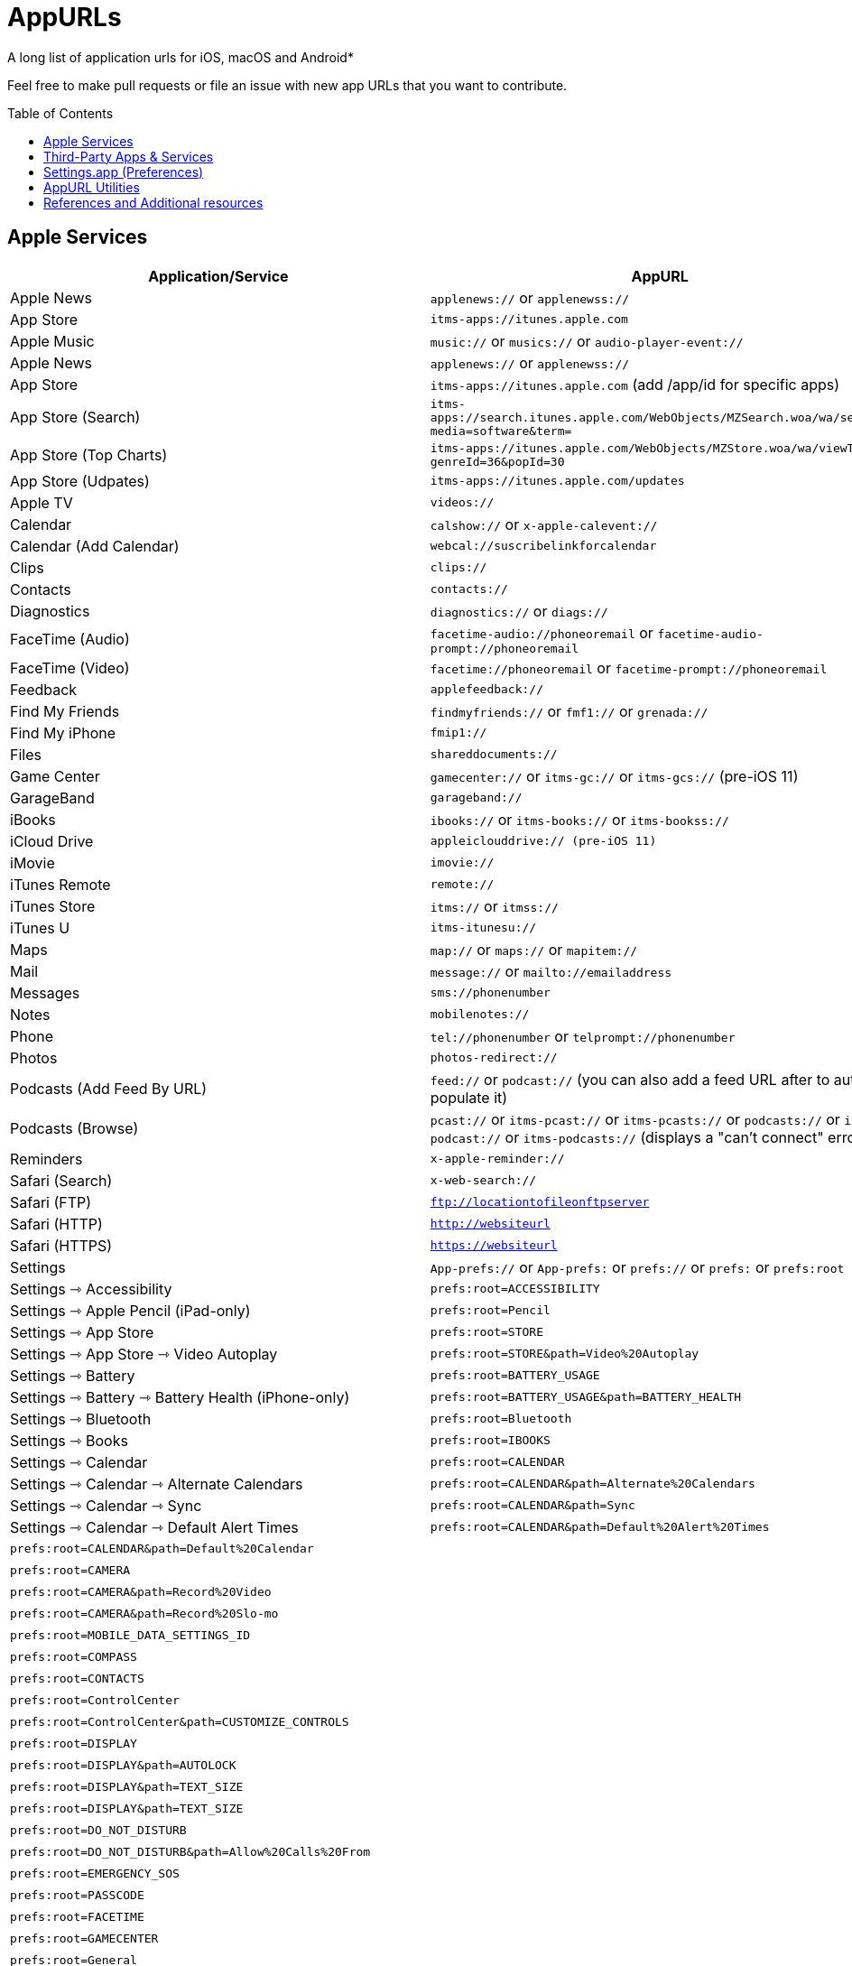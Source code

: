 = AppURLs
:toc:
:toc-placement!:
A long list of application urls for iOS, macOS and Android* 

Feel free to make pull requests or file an issue with new app URLs that you want to contribute.

toc::[]


== Apple Services

|===
|Application/Service |AppURL | Notes

|Apple News
|`applenews://` or `applenewss://`
|

|App Store
|`itms-apps://itunes.apple.com`
| 

|Apple Music
|`music://` or `musics://` or `audio-player-event://`
|

|Apple News 
|`applenews://` or `applenewss://`
|

|App Store 
|`itms-apps://itunes.apple.com` (add /app/id for specific apps)
|

|App Store (Search) 
|`itms-apps://search.itunes.apple.com/WebObjects/MZSearch.woa/wa/search?media=software&term=`
|

|App Store (Top Charts) 
|`itms-apps://itunes.apple.com/WebObjects/MZStore.woa/wa/viewTop?genreId=36&popId=30`
|

|App Store (Udpates) 
|`itms-apps://itunes.apple.com/updates`
|

|Apple TV 
|`videos://`
|

|Calendar 
|`calshow://` or `x-apple-calevent://`
|

|Calendar (Add Calendar) 
|`webcal://suscribelinkforcalendar`
|

|Clips 
|`clips://`
|

|Contacts 
|`contacts://`
|

|Diagnostics 
|`diagnostics://` or `diags://`
|

|FaceTime (Audio) 
|`facetime-audio://phoneoremail` or `facetime-audio-prompt://phoneoremail`
|

|FaceTime (Video) 
|`facetime://phoneoremail` or `facetime-prompt://phoneoremail`
|

|Feedback 
|`applefeedback://`
|

|Find My Friends 
|`findmyfriends://` or `fmf1://` or `grenada://`
|

|Find My iPhone 
|`fmip1://`
|

|Files 
|`shareddocuments://`
|

|Game Center 
|`gamecenter://` or `itms-gc://` or `itms-gcs://` (pre-iOS 11)
|

|GarageBand 
|`garageband://`
|

|iBooks 
|`ibooks://` or `itms-books://` or `itms-bookss://`
|

|iCloud Drive 
|`appleiclouddrive:// (pre-iOS 11)`
|

|iMovie 
|`imovie://`
|

|iTunes Remote 
|`remote://`
|

|iTunes Store 
|`itms://` or `itmss://`
|

|iTunes U 
|`itms-itunesu://`
|

|Maps 
|`map://` or `maps://` or `mapitem://`
|

|Mail 
|`message://` or `mailto://emailaddress`
|

|Messages 
|`sms://phonenumber`
|

|Notes 
|`mobilenotes://`
|

|Phone 
|`tel://phonenumber` or `telprompt://phonenumber`
|

|Photos 
|`photos-redirect://`
|

|Podcasts (Add Feed By URL) 
|`feed://` or `podcast://` (you can also add a feed URL after to auto-populate it)
|

|Podcasts (Browse) 
|`pcast://` or `itms-pcast://` or `itms-pcasts://` or `podcasts://` or `itms-podcast://` or `itms-podcasts://` (displays a "can't connect" error)
|

|Reminders 
|`x-apple-reminder://`
|

|Safari (Search)
|`x-web-search://`
|

|Safari (FTP) 
|`ftp://locationtofileonftpserver`
|

|Safari (HTTP) 
|`http://websiteurl`
|

|Safari (HTTPS) 
|`https://websiteurl`
|

|Settings 
|`App-prefs://` or `App-prefs:` or `prefs://` or `prefs:` or `prefs:root`
|

|Settings ⇾ Accessibility
|`prefs:root=ACCESSIBILITY`
|

|Settings ⇾ Apple Pencil (iPad-only)
|`prefs:root=Pencil`
|

|Settings ⇾ App Store
|`prefs:root=STORE`
|

|Settings ⇾ App Store ⇾ Video Autoplay
|`prefs:root=STORE&path=Video%20Autoplay`
|

|Settings ⇾ Battery
|`prefs:root=BATTERY_USAGE`
|

|Settings ⇾ Battery ⇾ Battery Health (iPhone-only)
|`prefs:root=BATTERY_USAGE&path=BATTERY_HEALTH`
|

|Settings ⇾ Bluetooth
|`prefs:root=Bluetooth`
|

|Settings ⇾ Books
|`prefs:root=IBOOKS`
|

|Settings ⇾ Calendar
|`prefs:root=CALENDAR`
|

|Settings ⇾ Calendar ⇾ Alternate Calendars
|`prefs:root=CALENDAR&path=Alternate%20Calendars`
|

|Settings ⇾ Calendar ⇾ Sync
|`prefs:root=CALENDAR&path=Sync`
|

|Settings ⇾ Calendar ⇾ Default Alert Times
|`prefs:root=CALENDAR&path=Default%20Alert%20Times`

|Settings ⇾ Calendar ⇾ Default Calendar
|`prefs:root=CALENDAR&path=Default%20Calendar`
|

|Settings ⇾ Camera
|`prefs:root=CAMERA`
| 

|Settings ⇾ Camera ⇾ Record Video
|`prefs:root=CAMERA&path=Record%20Video`
|

|Settings ⇾ Camera ⇾ Record Slo-mo
|`prefs:root=CAMERA&path=Record%20Slo-mo`
|

|Settings ⇾ Cellular (iPhone only)
|`prefs:root=MOBILE_DATA_SETTINGS_ID`
|

|Settings ⇾ Compass (iPhone only)
|`prefs:root=COMPASS`
|

|Contacts
|`prefs:root=CONTACTS`
|

|Control Center
|`prefs:root=ControlCenter`
|

|Control Center ⇾ Customize Controls
|`prefs:root=ControlCenter&path=CUSTOMIZE_CONTROLS`
|

|Display
|`prefs:root=DISPLAY`
|

|Display ⇾ Auto Lock
|`prefs:root=DISPLAY&path=AUTOLOCK`
|

|Settings ⇾ Display ⇾ Text Size
|`prefs:root=DISPLAY&path=TEXT_SIZE`
|

|Settings ⇾ Display ⇾ Text Size
|`prefs:root=DISPLAY&path=TEXT_SIZE`
|

|Settings ⇾ Do Not Disturb
|`prefs:root=DO_NOT_DISTURB`
|

|Settings ⇾ Do Not Disturb ⇾ Allow Calls From
|`prefs:root=DO_NOT_DISTURB&path=Allow%20Calls%20From`
|

|Settings ⇾ Emergency SOS
|`prefs:root=EMERGENCY_SOS`
|

|Settings ⇾ Face ID
|`prefs:root=PASSCODE`
|

|Settings ⇾ FaceTime
|`prefs:root=FACETIME`
|

|Settings ⇾ Game Center
|`prefs:root=GAMECENTER`
|

|Settings ⇾ General
|`prefs:root=General`
|

|Settings ⇾ General ⇾ About
|`prefs:root=General&path=About`
|

|Settings ⇾ General ⇾ Software Update
|`prefs:root=General&path=SOFTWARE_UPDATE_LINK`
|

|Settings ⇾ General ⇾ CarPlay
|`prefs:root=General&path=CARPLAY`
|

|Settings ⇾ General ⇾ Background App Refresh
|`prefs:root=General&path=AUTO_CONTENT_DOWNLOAD`
|

|Settings ⇾ General ⇾ Multitasking (iPad-only)
|`prefs:root=General&path=MULTITASKING`
|

|Settings ⇾ General ⇾ Date & Time
|`prefs:root=General&path=DATE_AND_TIME`
|

|Settings ⇾ General ⇾ Keyboard
|`prefs:root=General&path=Keyboard`
|

|Settings ⇾ General ⇾ Keyboard ⇾ Keyboards
|`prefs:root=General&path=Keyboard/KEYBOARDS`
|

|Settings ⇾ General ⇾ Keyboard ⇾ Text Replacement
|`prefs:root=General&path=Keyboard/USER_DICTIONARY`
|

|Settings ⇾ General ⇾ Keyboard ⇾ One Handed Keyboard
|`prefs:root=General&path=Keyboard/ReachableKeyboard`
|

|Settings ⇾ General ⇾ Language & Region
|`prefs:root=General&path=INTERNATIONAL`
|

|Settings ⇾ General ⇾ Dictionary
|`prefs:root=General&path=DICTIONARY`
|

|Settings ⇾ General ⇾ Profiles
|`prefs:root=General&path=ManagedConfigurationList`
|

|Settings ⇾ General ⇾ Reset
|`prefs:root=General&path=Reset`
|

|Settings ⇾ Health
|`prefs:root=HEALTH`
|

|Settings ⇾ iCloud
|`prefs:root=CASTLE`
|

|Settings ⇾ iCloud Backup
|`prefs:root=CASTLE&path=BACKUP`
|

|Settings ⇾ Mail
|`prefs:root=MAIL`
|

|Settings ⇾ Mail ⇾ Preview
|`prefs:root=MAIL&path=Preview`
|

|Settings ⇾ Mail ⇾ Swipe Options
|`prefs:root=MAIL&path=Swipe%20Options`
|

|Settings ⇾ Mail ⇾ Notifications
|`prefs:root=MAIL&path=NOTIFICATIONS`
|

|Settings ⇾ Mail ⇾ Blocked
|`prefs:root=MAIL&path=Blocked`
|

|Settings ⇾ Mail ⇾ Muted Thread Action
|`prefs:root=MAIL&path=Muted%20Thread%20Action`
|

|Settings ⇾ Mail ⇾ Blocked Sender Options
|`prefs:root=MAIL&path=Blocked%20Sender%20Options`
|

|Settings ⇾ Mail ⇾ Mark Addresses
|`prefs:root=MAIL&path=Mark%20Addresses`
|

|Settings ⇾ Mail ⇾ Increase Quote Level
|`prefs:root=MAIL&path=Increase%20Quote%20Level`
|

|Settings ⇾ Mail ⇾ Include Attachments with Replies
|`prefs:root=MAIL&path=Include%20Attachments%20with%20Replies`

|Settings ⇾ Mail ⇾ Signature
|`prefs:root=MAIL&path=Signature`
|

|Settings ⇾ Mail ⇾ Default Account
|`prefs:root=MAIL&path=Default%20Account`
|

|Settings ⇾ Maps
|`prefs:root=MAPS`
|

|Settings ⇾ Maps ⇾ Driving & Navigation
|`prefs:root=MAPS&path=Driving%20%26%20Navigation`
|

|Settings ⇾ Maps ⇾ Transit
|`prefs:root=MAPS&path=Transit`
|

|Settings ⇾ Measure
|`prefs:root=MEASURE`
|

|Settings ⇾ Messages
|`prefs:root=MESSAGES`
|

|Settings ⇾ Music
|`prefs:root=MUSIC`
|

|Settings ⇾ Music ⇾ Cellular Data
|`prefs:root=MUSIC&path=com.apple.Music:CellularData`
|

|Settings ⇾ Music ⇾ Optimize Storage
|`prefs:root=MUSIC&path=com.apple.Music:OptimizeStorage`
|

|Music ⇾ EQ
|`prefs:root=MUSIC&path=com.apple.Music:EQ`
|

|Settings ⇾ Music ⇾ Volume Limit
|`prefs:root=MUSIC&path=com.apple.Music:VolumeLimit`
|

|Settings ⇾ News
|`prefs:root=NEWS`
|

|Settings ⇾ Notes
|`prefs:root=NOTES`
|

|Settings ⇾ Notes ⇾ Default Account
|`prefs:root=NOTES&path=Default%20Account`
|

|Settings ⇾ Notes ⇾ Password
|`prefs:root=NOTES&path=Password`
|

|Settings ⇾ Notes ⇾ Sort Notes By
|`prefs:root=NOTES&path=Sort%20Notes%20By`
|

|Settings ⇾ Notes ⇾ New Notes Start With
|`prefs:root=NOTES&path=New%20Notes%20Start%20With`
|

|Settings ⇾ Notes ⇾ Sort Checked Items
|`prefs:root=NOTES&path=Sort%20Checked%20Items`
|

|Settings ⇾ Notes ⇾ Lines & Grids
|`prefs:root=NOTES&path=Lines%20%26%20Grids`
|

|Settings ⇾ Notes ⇾ Access Notes from Lock Screen
|`prefs:root=NOTES&path=Access%20Notes%20from%20Lock%20Screen`
|

|Settings ⇾ Notifications
|`prefs:root=NOTIFICATIONS_ID`
|

|Settings ⇾ Notifications ⇾ Siri Suggestions
|`prefs:root=NOTIFICATIONS_ID&path=Siri%20Suggestions`
|

|Settings ⇾ Passwords & Accounts
|`prefs:root=ACCOUNTS_AND_PASSWORDS`
|

|Settings ⇾ Passwords & Accounts ⇾ Fetch New Data
|`prefs:root=ACCOUNTS_AND_PASSWORDS&path=FETCH_NEW_DATA`
|

|Settings ⇾ Passwords & Accounts ⇾ Add Account
|`prefs:root=ACCOUNTS_AND_PASSWORDS&path=ADD_ACCOUNT`
|

|Settings ⇾ Personal Hotspot
|`prefs:root=INTERNET_TETHERING`
|

|Settings ⇾ Personal Hotspot ⇾ Family Sharing
|`prefs:root=INTERNET_TETHERING&path=Family%20Sharing`
|

|Settings ⇾ Personal Hotspot ⇾ Wi-Fi Password
|`prefs:root=INTERNET_TETHERING&path=Wi-Fi%20Password`
|

|Settings ⇾ Phone
|`prefs:root=Phone`
|

|Settings ⇾ Photos
|`prefs:root=Photos`
|

|Settings ⇾ Privacy
|`prefs:root=Privacy`
|

|Settings ⇾ Privacy ⇾ Location Services
|`prefs:root=Privacy&path=LOCATION`
|

|Settings ⇾ Privacy ⇾ Contacts
|`prefs:root=Privacy&path=CONTACTS`
|

|Settings ⇾ Privacy ⇾ Calendars
|`prefs:root=Privacy&path=CALENDARS`
|

|Settings ⇾ Privacy ⇾ Reminders
|`prefs:root=Privacy&path=REMINDERS`
|

|Settings ⇾ Privacy ⇾ Photos
|`prefs:root=Privacy&path=PHOTOS`
|

|Settings ⇾ Privacy ⇾ Microphone
|`prefs:root=Privacy&path=MICROPHONE`
|

|Settings ⇾ Privacy ⇾ Speech Recognition
|`prefs:root=Privacy&path=SPEECH_RECOGNITION`
|

|Settings ⇾ Privacy ⇾ Camera
|`prefs:root=Privacy&path=CAMERA`
|

|Settings ⇾ Privacy ⇾ Motion
|`prefs:root=Privacy&path=MOTION`
|

|Settings ⇾ Reminders
|`prefs:root=REMINDERS`
|

|Settings ⇾ Reminders ⇾ Default List
|`prefs:root=REMINDERS&path=DEFAULT_LIST`
|

|Settings ⇾ Ringtone
|`prefs:root=Sounds&path=Ringtone`
|

|Settings ⇾ Safari
|`prefs:root=SAFARI`
|

|Settings ⇾ Safari ⇾ Content Blockers
|`prefs:root=SAFARI&path=Content%20Blockers`
|

|Settings ⇾ Safari ⇾ Downloads
|`prefs:root=SAFARI&path=DOWNLOADS`
|

|Settings ⇾ Safari ⇾ Close Tabs
|`prefs:root=SAFARI&path=Close%20Tabs`
|

|Settings ⇾ Safari ⇾ Page Zoom
|`prefs:root=SAFARI&path=Page%20Zoom`
|

|Settings ⇾ Safari ⇾ Request Desktop Website
|`prefs:root=SAFARI&path=Request%20Desktop%20Website`
|

|Settings ⇾ Safari ⇾ Reader
|`prefs:root=SAFARI&path=Reader`
|

|Settings ⇾ Safari ⇾ Camera
|`prefs:root=SAFARI&path=Camera`
|

|Settings ⇾ Safari ⇾ Microphone
|`prefs:root=SAFARI&path=Microphone`
|

|Settings ⇾ Safari ⇾ Location
|`prefs:root=SAFARI&path=Location`
|

|Settings ⇾ Screen Time
|`prefs:root=SCREEN_TIME`
|

|Settings ⇾ Screen Time ⇾ Downtime
|`prefs:root=SCREEN_TIME&path=DOWNTIME`
|

|Settings ⇾ Screen Time ⇾ App Limits
|`prefs:root=SCREEN_TIME&path=APP_LIMITS`
|

|Settings ⇾ Screen Time ⇾ Always Allowed
|`prefs:root=SCREEN_TIME&path=ALWAYS_ALLOWED`
|

|Settings ⇾ Shortcuts
|`prefs:root=SHORTCUTS`
|

|Settings ⇾ Siri
|`prefs:root=SIRI`
|

|Settings ⇾ Sounds
|`prefs:root=Sounds`
|

|Settings ⇾ Settings ⇾ TV
|`prefs:root=TVAPP`
|

|Settings ⇾ Voice Memos
|`prefs:root=VOICE_MEMOS`
|

|Settings ⇾ VPN
|`prefs:root=General&path=VPN`
|

|Settings ⇾ Wallet
|`prefs:root=PASSBOOK`
|

|Settings ⇾ Wallpaper
|`prefs:root=Wallpaper`
|

|Settings ⇾ Wi-Fi
|`prefs:root=WIFI`
|

|Shortcuts 
|`shortcuts://`
|

|Voice Memos 
|`voicememos://` (could work in the Notification Center)
|

|Wallet 
|`shoebox://`
|

|Watch 
|`itms-watch:// or itms-watchs://`
|

|Workflow 
|`workflow://`
|

|Workflow (Create Workflow) 
|`workflow://create-workflow`
|

|Workflow (Open Workflow) 
|`workflow://open-workflow?name=name`
|

|Workflow (Run Workflow) 
|`workflow://run-workflow?name=name&input=input`
|

|Workflow (Open Gallery) 
|`workflow://gallery`
|

|Workflow (Search Gallery) 
|`workflow://gallery/search?query=query`
|
|===
== Third-Party Apps & Services

|===
|Application/Service |AppURL | Notes

|1Password 
|`onepassword://search/{query}`
|https://github.com/christopherdwhite/iosWorkflows/blob/master/1password.md

|1Password Browser 
|`ophttp://{url}`
|https://github.com/christopherdwhite/iosWorkflows/blob/master/1password.md

|Achievement - Reward Health 
|`achievement://`
|

|Age of Solitaire : Build City 
|`fb1431194636974533://`
|

|AMC Theatres 
|`amc://`
|

|Alpha Omega 
|`fb1414385748867269suffix://`
|

|AmpliFi WiFi 
|`fb1761190244145574amplifi://`
|

|Ancestry 
|`ancestry://`
|

|Anchor 
|`anchorfm://` or `anchorfmspotify://`
|

|Bejeweled Blitz 
|`com.popcap.ios.BejBlitz://` or `com.popcap.ios.BejBlitz.From.Bej3://` or `com.popcap.ios.BejBlitz.From.Bej2://` or `ea850758://` or `ea47862://`
|

|Blind
|`teamblind://`
|

|Bloomberg
|`bloomberg://`
|

|Brushstroke 
|`brushstroke://`
|

|Cake Browser 
|`cakeslice://` or `havecake://`
|

|Camera+ 
|`cameraplus://`
|

|Cash App 
|`squarecash://` or `cashme://`
|

|Castro
|`castro2://` or internal podcast deep-link UUID like `castro2://podcast/19d759ce-5a6b-43ef-b7b2-39469df85f47`
|For iTunes IDs: https://blog.supertop.co/post/170848224642/a-podcast-url-scheme

|CityMapper 
|`citymapper://directions?startcoord=<lat>,<lon>&startname=<name>&startaddress=<address>&endcoord=<lat>,<lon>&endname=<name>&endaddress=<address>`
|http://blog.citymapper.com/post/59578777734/launching-citymapper-directions-from-apps-and-the

|Clash of Clans 
|`clashofclans://` or `wxfa242abf8cdd841a://` or `tencent1105771533://` or `tencentlaunch1105771533://`
|

|DoorDash - Food Delivery 
|`doordash://`
|

|Draw Something 
|`fb225826214141508paid://`
|

|DropBox 
|`dbapi-1://`
|

|DuckDuckGo Privacy Browser 
|`ddgLaunch://` or `ddgQuickLink://`
|

|Duolingo 
|`duolingo://` or `com.duolingo.DuolingoMobile`
|

|Evernote 
|`evernote://x-callback-url/[action]?[action parameters]&[x-callback parameters]`
|https://github.com/evernote/evernote-ios-x-callback-url

|Facebook 
|`fb://`
|

|Facetune 
|`facetune://`
|

|Fandango 
|`fandango://`
|

|Fantastical
|`fantastical://` or `fantastical2://`
|See full options under "URL Handler" https://flexibits.com/fantastical-iphone/faq 

|Fitbit 
|`fitbit://`
|

|Flickr 
|`flickr://`
|

|Forest
|`forest://`
|

|Gboard 
|`gboard://`
|

|Github 
|`github://`
|

|Gmail - Email by Google 
|`googlegmail://`
|

|Goodreads: Book Reviews 
|`goodreads://`
|

|Google 
|`google://`
|

|Google Assistant 
|`googleassistant://`
|

|Google Calendar 
|`googlecalendar://`
|

|Google Docs 
|`googledocs:// or googledocs-v2:// or com.google.sso.263492796725://`
|

|Google Chrome 
|`googlechrome://`
|

|Google Drive 
|`googledrive://`
|

|Google Earth 
|`googleearth:// or comgoogleearth://`
|

|Google Keep 
|`comgooglekeep://`
|

|Google Maps - GPS Navigation 
|`googlemaps://`
|

|Google Photos 
|`googlephotos://`
|

|Google Sheets 
|`googlesheets://`
|

|Google Translate 
|`googletranslate://`
|

|Google Voice 
|`googlevoice://`
|

|Halide Camera 
|`halide://`
|

|HBO GO 
|`hbogo://`
|

|HBO NOW 
|`hbonow://`
|

|Hulu: Watch TV Shows & Movies 
|`hulu://`
|

|Hyperlapse from Instagram 
|`hyperlapse://`
|

|IMDb Movies & TV 
|`imdb://`
|

|Instagram 
|`instagram://`
|https://www.instagram.com/developer/mobile-sharing/iphone-hooks/

|Instagram Stories 
|`instagram-stories://share`
|https://developers.facebook.com/docs/instagram/sharing-to-stories/

|Instapaper
|`instapaper://`
|

|LastPass Password Manager 
|`lastpass://`
|

|Launch Center Pro 
|`launch://`
|

|Litely 
|`litely://`
|

|Messenger 
|`fb-messenger://`
|

|MoviePass 
|`moviepass://`
|

|Netflix 
|`nflx://`
|

|Overcast 
|`overcast://`
|https://overcast.fm/podcasterinfo

|PayPal: Mobile Cash 
|`paypal://`
|

|PhotoScan by Google Photos 
|`photoscan://`
|

|Pinterest 
|`pinterest://`
|

|Plex 
|`plex://`
|

|Pyto 
|`pyto-run://`
|

|Signal - Private Messenger 
|`sgnl://`
|

|Skype for iPhone 
|`skype://`
|

|Snapchat 
|`snapchat://`
|

|Speedtest by Ookla 
|`speedtest://`
|

|Spotify Music 
|`spotify://`
|

|Steller 
|`steller://`
|

|SleepTown
|`sleeptown://`
|

|Tumblr
|`tumblr://`
|

|Twitch 
|`twitch://`
|

|Twitter 
|`twitter://`
|

|TweetBot for Twitter 
|`tweetbot://`
|

|Vimeo 
|`vimeo://`
|

|VLC 
|`vlc://`
|

|VSCO 
|`vsco://`
|

|Waze Navigation & Live Traffic 
|`waze://`
|

|WhatsApp Messenger 
|`whatsapp://`
|

|YouTube: Watch, Listen, Stream 
|`youtube://`
|

|===

== Settings.app (Preferences)

These links point to specific sections of the `Settings.app`

|===
| Description | AppURL

| Open | `App-prefs://`       `App-prefs:`       `prefs://` `prefs:`       `prefs:root`

|Apple Pencil (iPad-only)
|`prefs:root=Pencil`

|App Store
|`prefs:root=STORE`

|App Store - App Downloads
|`prefs:root=STORE&path=App%20Downloads`

|App Store - Video Autoplay
|`prefs:root=STORE&path=Video%20Autoplay`

|Battery
|`prefs:root=BATTERY_USAGE`

|Battery - Battery Health (iPhone-only)
|`prefs:root=BATTERY_USAGE&path=BATTERY_HEALTH`

|Bluetooth
|`prefs:root=Bluetooth`

|Books
|`prefs:root=IBOOKS`

|Calendar
|`prefs:root=CALENDAR`

|Calendar - Alternate Calendars
|`prefs:root=CALENDAR&path=Alternate%20Calendars`

|Calendar - Default Alert Times
|`prefs:root=CALENDAR&path=Default%20Alert%20Times`

|Calendar - Default Calendar
|`prefs:root=CALENDAR&path=Default%20Calendar`

|Calendar - Sync
|`prefs:root=CALENDAR&path=Sync`

|Camera
|`prefs:root=CAMERA`

|Camera - Record Slo-mo
|`prefs:root=CAMERA&path=Record%20Slo-mo`

|Camera - Record Video
|`prefs:root=CAMERA&path=Record%20Video`

|Cellular
|`prefs:root=MOBILE_DATA_SETTINGS_ID`

|Cellular - Cellular Data Options
|`prefs:root=MOBILE_DATA_SETTINGS_ID&path=CELLULAR_DATA_OPTIONS`

|Cellular - Low Data Mode
|`prefs:root=MOBILE_DATA_SETTINGS_ID&path=CELLULAR_DATA_OPTIONS#Low%20Data%20Mode`

|Cellular - App Data Usage
|`prefs:root=MOBILE_DATA_SETTINGS_ID#APP_DATA_USAGE`

|Compass
|`prefs:root=COMPASS`

|Contacts
|`prefs:root=CONTACTS`

|Control Center
|`prefs:root=ControlCenter`

|Control Center - Customize Controls
|`prefs:root=ControlCenter&path=CUSTOMIZE_CONTROLS`

|Display
|`prefs:root=DISPLAY`

|Display - Auto Lock
|`prefs:root=DISPLAY&path=AUTOLOCK`

|Display - Text Size
|`prefs:root=DISPLAY&path=TEXT_SIZE`

|Do Not Disturb
|`prefs:root=DO_NOT_DISTURB`

|Do Not Disturb - Allow Calls From
|`prefs:root=DO_NOT_DISTURB&path=Allow%20Calls%20From`

|Emergency SOS
|`prefs:root=EMERGENCY_SOS`

|Exposure Notifications
|`prefs:root=EXPOSURE_NOTIFICATION`

|Face ID
|`prefs:root=PASSCODE`

|FaceTime
|`prefs:root=FACETIME`

|Game Center
|`prefs:root=GAMECENTER`

|General
|`prefs:root=General`

|General - About
|`prefs:root=General&path=About`

|General - About - Certificate Trust Settings
|`prefs:root=General&path=About/CERT_TRUST_SETTINGS`

|General - AirDrop
|`prefs:root=General&path=AIRDROP_LINK`

|General - AirPlay & Handoff
|`prefs:root=General&path=CONTINUITY_SPEC`

|General - AirPlay & Handoff - Handoff
|`prefs:root=General&path=CONTINUITY_SPEC#CONTINUITY`

|General - AirPlay & Handoff - Automatically AirPlay to TVs
|`prefs:root=General&path=CONTINUITY_SPEC#AIRPLAY_TO_TV`

|General - AirPlay & Handoff - Transfer to HomePod
|`prefs:root=General&path=CONTINUITY_SPEC#TRANSFER_TO_HOMEPOD`

|General - Background App Refresh
|`prefs:root=General&path=AUTO_CONTENT_DOWNLOAD`

|General - CarPlay
|`prefs:root=General&path=CARPLAY`

|General - Date & Time
|`prefs:root=General&path=DATE_AND_TIME`

|General - Dictionary
|`prefs:root=General&path=DICTIONARY`

|General - Home Button
|`prefs:root=General&path=HOME_BUTTON`

|General - iPhone Storage
|`prefs:root=General&path=STORAGE_MGMT#MANAGE`

|General - iPhone Storage - Offload Unused Apps
|`prefs:root=General&path=STORAGE_MGMT#OFFLOAD`

|General - Keyboard
|`prefs:root=General&path=Keyboard`

|General - Keyboard - Keyboards
|`prefs:root=General&path=Keyboard/KEYBOARDS`
|

|General - Keyboard - One Handed Keyboard
|`prefs:root=General&path=Keyboard/ReachableKeyboard`
|General - Keyboard - Text Replacement
|`prefs:root=General&path=Keyboard/USER_DICTIONARY`
|General - Language & Region
|`prefs:root=General&path=INTERNATIONAL`
|General - Legal & Regulatory
|`prefs:root=General&path=LEGAL_AND_REGULATORY`
|General - Multitasking (iPad-only)
|`prefs:root=General&path=MULTITASKING`
|General - Multitasking (iPad-only)
|`prefs:root=General#Multitasking_Gesture_Switch`
|General - Picture in Picture
|`prefs:root=General&path=PiP_SPEC`
|General - Profiles
|`prefs:root=General&path=ManagedConfigurationList`
|General - Regulatory
|`prefs:root=General&path=REGULATORY`
|General - Reset
|`prefs:root=General&path=Reset`
|General - Reset - Reset All Settings
|`prefs:root=General&path=Reset#settingsErase`
|General - Reset - Erase All Content and Settings
|`prefs:root=General&path=Reset#fullErase`
|General - Reset - Reset Network Settings
|`prefs:root=General&path=Reset#RESET_NETWORK_LABEL`
|General - Reset - Reset All Cellular Plans
|`prefs:root=General&path=Reset#cellularErase`
|General - Reset - Subscriber Services
|`prefs:root=General&path=Reset#SUBSCRIBER_SERVICES_ID`
|General - Reset - Reset Keyboard Dictionary
|`prefs:root=General&path=Reset#RESET_KEYBOARD_DICTIONARY_LABEL`
|General - Reset - Reset Home Screen Layout
|`prefs:root=General&path=Reset#RESET_ICONS_LABEL`
|General - Reset - Reset Location & Privacy
|`prefs:root=General&path=Reset#RESET_PRIVACY_LABEL`
|General - Shut Down
|`prefs:root=General#SHUTDOWN_LABEL`
|General - Software Update
|`prefs:root=General&path=SOFTWARE_UPDATE_LINK`
|General - Trackpad & Mouse (iPad-only)
|`prefs:root=General&path=POINTERS`
|General - TV Out
|`prefs:root=General&path=TV_OUT`
|General - Use Side Switch To
|`prefs:root=General#Rotation_Switch_Action_Group`
|General - VPN
|`prefs:root=General&path=VPN`
|General (Unknown Path)
|`prefs:root=General&path=NFC_LINK`


|Health
|`prefs:root=HEALTH`

|iCloud
|`prefs:root=CASTLE`

|iCloud Backup
|`prefs:root=CASTLE&path=BACKUP`

|Mail
|`prefs:root=MAIL`

|Mail - Blocked
|`prefs:root=MAIL&path=Blocked`
|Mail - Blocked Sender Options
|`prefs:root=MAIL&path=Blocked%20Sender%20Options`
|Mail - Default Account
|`prefs:root=MAIL&path=Default%20Account`
|Mail - Include Attachments with Replies
|`prefs:root=MAIL&path=Include%20Attachments%20with%20Replies`
|Mail - Increase Quote Level
|`prefs:root=MAIL&path=Increase%20Quote%20Level`
|Mail - Mark Addresses
|`prefs:root=MAIL&path=Mark%20Addresses`
|Mail - Muted Thread Action
|`prefs:root=MAIL&path=Muted%20Thread%20Action`
|Mail - Notifications
|`prefs:root=MAIL&path=NOTIFICATIONS`
|Mail - Preview
|`prefs:root=MAIL&path=Preview`
|Mail - Signature
|`prefs:root=MAIL&path=Signature`
|Mail - Swipe Options
|`prefs:root=MAIL&path=Swipe%20Options`

|Maps
|`prefs:root=MAPS`
|Maps - Driving & Navigation
|`prefs:root=MAPS&path=Driving%20%26%20Navigation`
|Maps - Transit
|`prefs:root=MAPS&path=Transit`

|Measure
|`prefs:root=MEASURE`

|Messages
|`prefs:root=MESSAGES`

|Music
|`prefs:root=MUSIC`
|Music - Cellular Data
|`prefs:root=MUSIC&path=com.apple.Music:CellularData`
|Music - EQ
|`prefs:root=MUSIC&path=com.apple.Music:EQ`
|Music - Optimize Storage
|`prefs:root=MUSIC&path=com.apple.Music:OptimizeStorage`
|Music - Volume Limit
|`prefs:root=MUSIC&path=com.apple.Music:VolumeLimit`

|News
|`prefs:root=NEWS`

|Notes
|`prefs:root=NOTES`
|Notes - Access Notes from Lock Screen
|`prefs:root=NOTES&path=Access%20Notes%20from%20Lock%20Screen`
|Notes - Default Account
|`prefs:root=NOTES&path=Default%20Account`
|Notes - Lines & Grids
|`prefs:root=NOTES&path=Lines%20%26%20Grids`
|Notes - New Notes Start With
|`prefs:root=NOTES&path=New%20Notes%20Start%20With`
|Notes - Password
|`prefs:root=NOTES&path=Password`
|Notes - Sort Checked Items
|`prefs:root=NOTES&path=Sort%20Checked%20Items`
|Notes - Sort Notes By
|`prefs:root=NOTES&path=Sort%20Notes%20By`

|Notifications
|`prefs:root=NOTIFICATIONS_ID`
|Notifications - Siri Suggestions
|`prefs:root=NOTIFICATIONS_ID&path=Siri%20Suggestions`

|Passwords & Accounts
|`prefs:root=ACCOUNTS_AND_PASSWORDS`
|Passwords & Accounts - Fetch New Data
|`prefs:root=ACCOUNTS_AND_PASSWORDS&path=FETCH_NEW_DATA`
|Passwords & Accounts - Add Account
|`prefs:root=ACCOUNTS_AND_PASSWORDS&path=ADD_ACCOUNT`

|Personal Hotspot
|`prefs:root=INTERNET_TETHERING`
|Personal Hotspot - Family Sharing
|`prefs:root=INTERNET_TETHERING&path=Family%20Sharing`
|Personal Hotspot - Wi-Fi Password
|`prefs:root=INTERNET_TETHERING&path=Wi-Fi%20Password`

|Phone
|`prefs:root=Phone`

|Photos
|`prefs:root=Photos`

|Privacy
|`prefs:root=Privacy`
|Privacy - Contacts
|`prefs:root=Privacy&path=CONTACTS`
|Privacy - Calendars
|`prefs:root=Privacy&path=CALENDARS`
|Privacy - Camera
|`prefs:root=Privacy&path=CAMERA`
|Privacy - Location Services
|`prefs:root=Privacy&path=LOCATION`
|Privacy - Microphone
|`prefs:root=Privacy&path=MICROPHONE`
|Privacy - Motion
|`prefs:root=Privacy&path=MOTION`
|Privacy - Photos
|`prefs:root=Privacy&path=PHOTOS`
|Privacy - Reminders
|`prefs:root=Privacy&path=REMINDERS`
|Privacy - Speech Recognition
|`prefs:root=Privacy&path=SPEECH_RECOGNITION`

|Reminders
|`prefs:root=REMINDERS`
|Reminders - Default List
|`prefs:root=REMINDERS&path=DEFAULT_LIST`

|Ringtone
|`prefs:root=Sounds&path=Ringtone`

|Safari
|`prefs:root=SAFARI`
|Safari - Camera
|`prefs:root=SAFARI&path=Camera`
|Safari - Close Tabs
|`prefs:root=SAFARI&path=Close%20Tabs`
|Safari - Content Blockers
|`prefs:root=SAFARI&path=Content%20Blockers`
|Safari - Downloads
|`prefs:root=SAFARI&path=DOWNLOADS`
|Safari - Location
|`prefs:root=SAFARI&path=Location`
|Safari - Microphone
|`prefs:root=SAFARI&path=Microphone`
|Safari - Page Zoom
|`prefs:root=SAFARI&path=Page%20Zoom`
|Safari - Reader
|`prefs:root=SAFARI&path=Reader`
|Safari - Request Desktop Website
|`prefs:root=SAFARI&path=Request%20Desktop%20Website`

|Screen Time
|`prefs:root=SCREEN_TIME`
|Screen Time - Always Allowed
|`prefs:root=SCREEN_TIME&path=ALWAYS_ALLOWED`
|Screen Time - App Limits
|`prefs:root=SCREEN_TIME&path=APP_LIMITS`
|Screen Time - Communication Limits
|`prefs:root=SCREEN_TIME&path=COMMUNICATION_LIMITS`
|Screen Time - Content & Privacy Restrictions
|`prefs:root=SCREEN_TIME&path=CONTENT_PRIVACY`
|Screen Time - Downtime
|`prefs:root=SCREEN_TIME&path=DOWNTIME`

|Shortcuts
|`prefs:root=SHORTCUTS`
|Shortcuts - iCloud Sync
|`prefs:root=SHORTCUTS#WFCloudKitSyncEnabled`
|Shortcuts - iCloud Sync
|`prefs:root=SHORTCUTS#WFCloudKitSyncOrderEnabled`
|Shortcuts - Legal Notices
|`prefs:root=SHORTCUTS&path=Legal%20Notices`

|Siri & Search
|`prefs:root=SIRI`
|Siri & Search - Allow Siri When Locked
|`prefs:root=SIRI#ASSISTANT_LOCK_SCREEN_ACCESS`
|Siri & Search - Language
|`prefs:root=SIRI&path=LANGUAGE_ID`
|Siri & Search - Siri Voice
|`prefs:root=SIRI&path=VOICE_ID`
|Siri & Search - Siri Responses
|`prefs:root=SIRI&path=VOICE_FEEDBACK_ID`
|Siri & Search - My Information
|`prefs:root=SIRI&path=MY_INFO`
|Siri & Search - Suggestions in Search
|`prefs:root=SIRI#Suggestions%20in%20Search`
|Siri & Search - Suggestions while Searching
|`prefs:root=SIRI#Suggestions%20while%20Searching`
|Siri & Search - Suggestions in Look Up
|`prefs:root=SIRI#Suggestions%20in%20Look%20Up`
|Siri & Search - Suggestions on Lock Screen
|`prefs:root=SIRI#Suggestions%20on%20Lock%20Screen`
|Siri & Search - Suggestions on Home Screen
|`prefs:root=SIRI#Suggestions%20on%20Home%20Screen`
|Siri & Search - Suggestions when Sharing
|`prefs:root=SIRI#Suggestions%20when%20Sharing`

|Sounds
|`prefs:root=Sounds`

|Stocks
|`prefs:root=STOCKS`
|Stocks - Privacy
|`prefs:root=STOCKS#Privacy`
|Stocks - Reset Identifier
|`prefs:root=STOCKS#reset_identifier`

|TV
|`prefs:root=TVAPP`
|TV - Use Cellular Data
|`prefs:root=TVAPP#com.apple.videos%3AVideosUseCellularDataEnabledSetting`
|TV - Playback Quality
|`prefs:root=TVAPP#com.apple.videos%3APlaybackQualityGroup`
|TV - Video Definition
|`prefs:root=TVAPP&path=com.apple.videos%3APreferredPurchaseResolution`
|TV - Home Sharing
|`prefs:root=TVAPP#com.apple.videos%3AHomeSharingFooter`

|TV Provider
|`prefs-tvprovider://`

|Voice Memos
|`prefs:root=VOICE_MEMOS`

|VPN
|`prefs:root=General&path=VPN`

|Wallet
|`prefs:root=PASSBOOK`

|Wallpaper
|`prefs:root=Wallpaper`

|Wi-Fi
|`prefs:root=WIFI`

|===


== AppURL Utilities
* List all installed applications and their appUrls: `https://github.com/wujianguo/iOSAppsInfo`

== References and Additional resources

- https://ios.gadgethacks.com/news/always-updated-list-ios-app-url-scheme-names-0184033/
- https://github.com/phynet/iOS-URL-Schemes
- https://github.com/FifiTheBulldog/ios-settings-urls
- http://x-callback-url.com/apps/
- https://app-talk.com/
- https://www.appsight.io/


*{sp} - (empty as of now)
